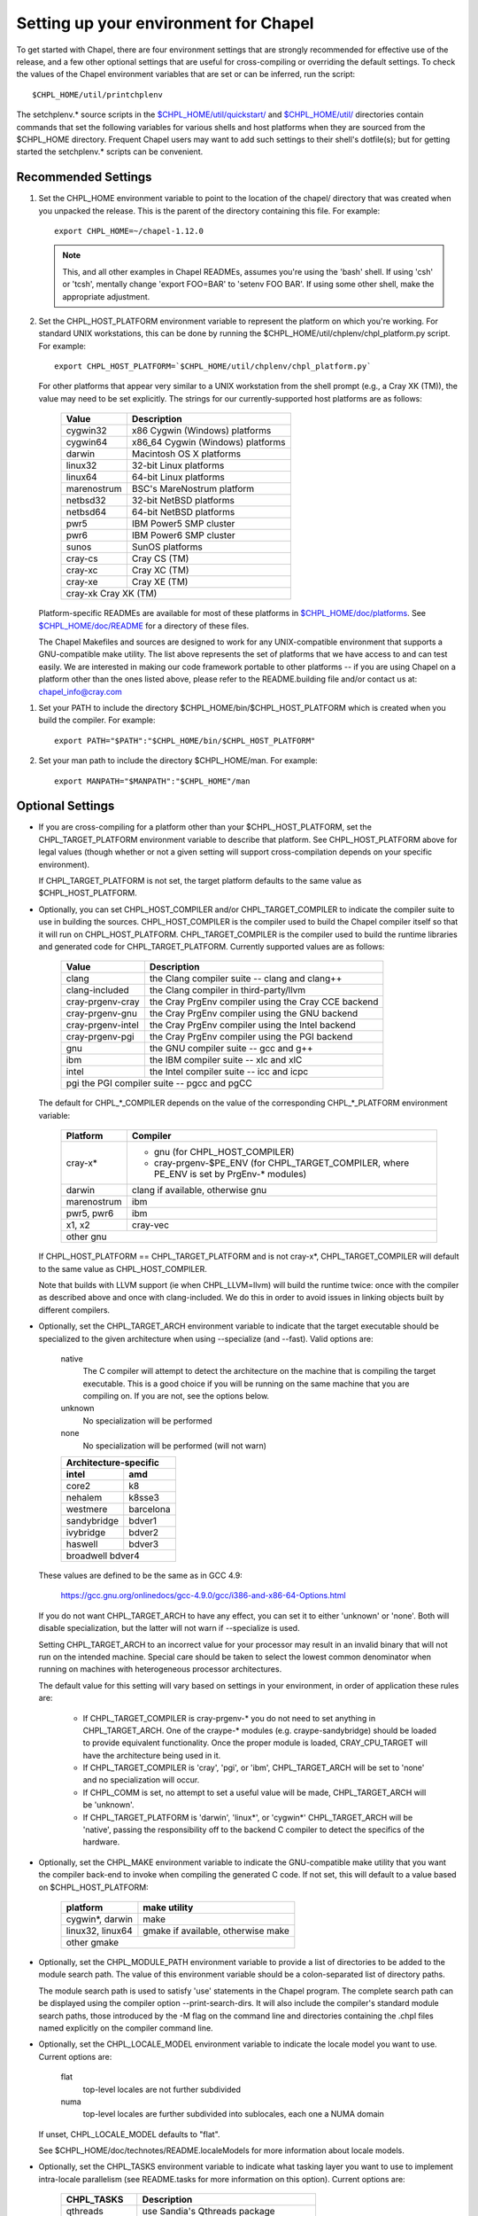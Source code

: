 Setting up your environment for Chapel
======================================

To get started with Chapel, there are four environment settings that are
strongly recommended for effective use of the release, and a few other optional
settings that are useful for cross-compiling or overriding the default
settings.  To check the values of the Chapel environment variables that are set
or can be inferred, run the script::

  $CHPL_HOME/util/printchplenv

The setchplenv.* source scripts in the `$CHPL_HOME/util/quickstart/`_ and
`$CHPL_HOME/util/`_ directories contain commands that set the following
variables for various shells and host platforms when they are sourced from the
$CHPL_HOME directory.  Frequent Chapel users may want to add such settings to
their shell's dotfile(s); but for getting started the setchplenv.* scripts can
be convenient.

.. _$CHPL_HOME/util/quickstart/: https://github.com/chapel-lang/chapel/blob/master/util/quickstart/
.. _$CHPL_HOME/util/: https://github.com/chapel-lang/chapel/blob/master/util

Recommended Settings
--------------------

#. Set the CHPL_HOME environment variable to point to the location of the
   chapel/ directory that was created when you unpacked the release.  This is
   the parent of the directory containing this file.  For example::

        export CHPL_HOME=~/chapel-1.12.0

   .. note::
     This, and all other examples in Chapel READMEs, assumes you're using the
     'bash' shell.  If using 'csh' or 'tcsh', mentally change 'export FOO=BAR'
     to 'setenv FOO BAR'.  If using some other shell, make the appropriate
     adjustment.


#. Set the CHPL_HOST_PLATFORM environment variable to represent the platform on
   which you're working.  For standard UNIX workstations, this can be done by
   running the $CHPL_HOME/util/chplenv/chpl_platform.py script.  For example::

        export CHPL_HOST_PLATFORM=`$CHPL_HOME/util/chplenv/chpl_platform.py`

   For other platforms that appear very similar to a UNIX workstation
   from the shell prompt (e.g., a Cray XK (TM)), the value may need to
   be set explicitly.  The strings for our currently-supported host
   platforms are as follows:
   
        ============= =====================================
        Value         Description
        ============= =====================================
        cygwin32      x86 Cygwin (Windows) platforms
        cygwin64      x86_64 Cygwin (Windows) platforms
        darwin        Macintosh OS X platforms
        linux32       32-bit Linux platforms
        linux64       64-bit Linux platforms
        marenostrum   BSC's MareNostrum platform
        netbsd32      32-bit NetBSD platforms
        netbsd64      64-bit NetBSD platforms
        pwr5          IBM Power5 SMP cluster
        pwr6          IBM Power6 SMP cluster
        sunos         SunOS platforms
        cray-cs       Cray CS (TM)
        cray-xc       Cray XC (TM)
        cray-xe       Cray XE (TM)
        cray-xk       Cray XK (TM)
        ===================================================

   Platform-specific READMEs are available for most of these platforms
   in `$CHPL_HOME/doc/platforms`_.  See `$CHPL_HOME/doc/README`_ for a
   directory of these files.

   The Chapel Makefiles and sources are designed to work for any
   UNIX-compatible environment that supports a GNU-compatible make
   utility.  The list above represents the set of platforms that we
   have access to and can test easily.  We are interested in making
   our code framework portable to other platforms -- if you are using
   Chapel on a platform other than the ones listed above, please refer
   to the README.building file and/or contact us at:
   chapel_info@cray.com

.. _$CHPL_HOME/doc/platforms: https://github.com/chapel-lang/chapel/blob/master/doc/release/platforms
.. _$CHPL_HOME/doc/README: https://github.com/chapel-lang/chapel/blob/master/doc/release/README

#. Set your PATH to include the directory $CHPL_HOME/bin/$CHPL_HOST_PLATFORM
   which is created when you build the compiler.  For example::

        export PATH="$PATH":"$CHPL_HOME/bin/$CHPL_HOST_PLATFORM"


#. Set your man path to include the directory $CHPL_HOME/man.
   For example::

        export MANPATH="$MANPATH":"$CHPL_HOME"/man

Optional Settings
-----------------

*  If you are cross-compiling for a platform other than your
   $CHPL_HOST_PLATFORM, set the CHPL_TARGET_PLATFORM environment
   variable to describe that platform.  See CHPL_HOST_PLATFORM above
   for legal values (though whether or not a given setting will
   support cross-compilation depends on your specific environment).

   If CHPL_TARGET_PLATFORM is not set, the target platform defaults to
   the same value as $CHPL_HOST_PLATFORM.


*  Optionally, you can set CHPL_HOST_COMPILER and/or
   CHPL_TARGET_COMPILER to indicate the compiler suite to use in
   building the sources.  CHPL_HOST_COMPILER is the compiler used to
   build the Chapel compiler itself so that it will run on
   CHPL_HOST_PLATFORM.  CHPL_TARGET_COMPILER is the compiler used to
   build the runtime libraries and generated code for
   CHPL_TARGET_PLATFORM.  Currently supported values are as follows:

        =================  ==================================
        Value              Description
        =================  ==================================
        clang              the Clang compiler suite -- clang and clang++
        clang-included     the Clang compiler in third-party/llvm
        cray-prgenv-cray   the Cray PrgEnv compiler using the Cray CCE backend
        cray-prgenv-gnu    the Cray PrgEnv compiler using the GNU backend
        cray-prgenv-intel  the Cray PrgEnv compiler using the Intel backend
        cray-prgenv-pgi    the Cray PrgEnv compiler using the PGI backend
        gnu                the GNU compiler suite -- gcc and g++
        ibm                the IBM compiler suite -- xlc and xlC
        intel              the Intel compiler suite -- icc and icpc
        pgi                the PGI compiler suite -- pgcc and pgCC
        =====================================================

   The default for CHPL_*_COMPILER depends on the value of the
   corresponding CHPL_*_PLATFORM environment variable:

        ============  ==================================================
        Platform      Compiler
        ============  ==================================================
        cray-x*       - gnu (for CHPL_HOST_COMPILER)
                      - cray-prgenv-$PE_ENV (for CHPL_TARGET_COMPILER,
                        where PE_ENV is set by PrgEnv-* modules)
        darwin        clang if available, otherwise gnu
        marenostrum   ibm
        pwr5, pwr6    ibm
        x1, x2        cray-vec
        other         gnu
        ================================================================

   If CHPL_HOST_PLATFORM == CHPL_TARGET_PLATFORM and is not cray-x*,
   CHPL_TARGET_COMPILER will default to the same value as CHPL_HOST_COMPILER.

   Note that builds with LLVM support (ie when CHPL_LLVM=llvm) will build
   the runtime twice: once with the compiler as described above and once
   with clang-included. We do this in order to avoid issues in linking
   objects built by different compilers.

*  Optionally, set the CHPL_TARGET_ARCH environment variable to indicate that
   the target executable should be specialized to the given architecture when
   using --specialize (and --fast). Valid options are:

        native
            The C compiler will attempt to detect the architecture on the
            machine that is compiling the target executable. This is a
            good choice if you will be running on the same machine that
            you are compiling on. If you are not, see the options below.
        unknown
            No specialization will be performed
        none
            No specialization will be performed (will not warn)

        =========== ===============
        Architecture-specific
        ---------------------------
        intel       amd
        =========== ===============
        core2           k8
        nehalem         k8sse3
        westmere        barcelona
        sandybridge     bdver1
        ivybridge       bdver2
        haswell         bdver3
        broadwell       bdver4
        ===========================

   These values are defined to be the same as in GCC 4.9:

        https://gcc.gnu.org/onlinedocs/gcc-4.9.0/gcc/i386-and-x86-64-Options.html

   If you do not want CHPL_TARGET_ARCH to have any effect, you can set it to
   either 'unknown' or 'none'. Both will disable specialization, but the latter
   will not warn if --specialize is used.

   Setting CHPL_TARGET_ARCH to an incorrect value for your processor may result
   in an invalid binary that will not run on the intended machine.  Special
   care should be taken to select the lowest common denominator when running on
   machines with heterogeneous processor architectures.

   The default value for this setting will vary based on settings in your
   environment, in order of application these rules are:

        * If CHPL_TARGET_COMPILER is cray-prgenv-* you do not need to set
          anything in CHPL_TARGET_ARCH. One of the craype-* modules (e.g.
          craype-sandybridge) should be loaded to provide equivalent
          functionality. Once the proper module is loaded, CRAY_CPU_TARGET will
          have the architecture being used in it.

        * If CHPL_TARGET_COMPILER is 'cray', 'pgi', or 'ibm', CHPL_TARGET_ARCH
          will be set to 'none' and no specialization will occur.

        * If CHPL_COMM is set, no attempt to set a useful value will be made,
          CHPL_TARGET_ARCH will be 'unknown'.

        * If CHPL_TARGET_PLATFORM is 'darwin', 'linux*', or 'cygwin*'
          CHPL_TARGET_ARCH will be 'native', passing the responsibility off to
          the backend C compiler to detect the specifics of the hardware.


*  Optionally, set the CHPL_MAKE environment variable to indicate the
   GNU-compatible make utility that you want the compiler back-end to
   invoke when compiling the generated C code.  If not set, this will
   default to a value based on $CHPL_HOST_PLATFORM:

        ==================    ============
        platform              make utility
        ==================    ============
        cygwin*, darwin       make
        linux32, linux64      gmake if available, otherwise make
        other                 gmake
        ==================================


*  Optionally, set the CHPL_MODULE_PATH environment variable to provide a list
   of directories to be added to the module search path.  The value of this
   environment variable should be a colon-separated list of directory paths.

   The module search path is used to satisfy 'use' statements in the Chapel
   program.  The complete search path can be displayed using the compiler option
   --print-search-dirs.  It will also include the compiler's standard module
   search paths, those introduced by the -M flag on the command line and
   directories containing the .chpl files named explicitly on the compiler
   command line.

*  Optionally, set the CHPL_LOCALE_MODEL environment variable to
   indicate the locale model you want to use.  Current options are:

        flat
          top-level locales are not further subdivided
        numa
          top-level locales are further subdivided into sublocales, each one a
          NUMA domain

   If unset, CHPL_LOCALE_MODEL defaults to "flat".

   See $CHPL_HOME/doc/technotes/README.localeModels for more information
   about locale models.


*  Optionally, set the CHPL_TASKS environment variable to indicate what
   tasking layer you want to use to implement intra-locale parallelism
   (see README.tasks for more information on this option).  Current
   options are:

        ==============  ===============================================
        CHPL_TASKS      Description
        ==============  ===============================================
        qthreads        use Sandia's Qthreads package
        fifo            use POSIX threads
        massivethreads  use U Tokyo's MassiveThreads package
        muxed           use Cray-specific lightweight threading (with
                        Cray pre-built module only)
        ===============================================================

   If CHPL_TASKS is not set it defaults to "qthreads" unless the
   target platform is either "cygwin*" or "netbsd*", the target
   compiler is "cray-prgenv-cray", or the target architecture is
   "knc". For those configurations it defaults to "fifo".  On
   Cray XC and XE (TM) systems when using the pre-built module,
   it defaults to "muxed".

   Note that the Chapel util/quickstart/setchplenv.* source scripts
   set CHPL_TASKS to 'fifo' to reduce build-time and third-party
   dependences, while the util/setchplenv.* versions leave it unset,
   resulting in the behavior described just above.

   See README.tasks for more information about executing using the
   various CHPL_TASKS options.  See also platforms/README.cray for more
   information about Cray-specific runtime layers.


*  Optionally, set the CHPL_COMM environment variable to indicate what
   communication layer you want to use to implement inter-locale
   communication.  Current options are:

        none
          only supports single-locale execution
        gasnet
          use the GASNet-based communication layer
        ugni
          Cray-specific native communications (with Cray pre-built module only)

   If unset, CHPL_COMM defaults to "none" in most cases.  On a Cray
   system it defaults to "gasnet" except when using a pre-built module
   on a Cray XC or XE (TM) system, where it defaults to "ugni".  See
   README.multilocale for more information on executing Chapel programs
   using multiple locales.  See also platforms/README.cray for more
   information about Cray-specific runtime layers.


*  Optionally, the CHPL_MEM environment variable can be used to select
   a memory management layer.  Current options are:

        cstdlib
          use the standard C malloc/free commands
        dlmalloc
          use Doug Lea's memory allocation package
        tcmalloc
          use the tcmalloc package from Google Performance Tools

   If unset, CHPL_MEM defaults to "cstdlib" in most cases.  If comm is
   "gasnet" and you are using the fast or large segments it defaults to
   "dlmalloc".  If comm is "ugni" it defaults to "tcmalloc".  See
   README.multilocale for more information on GASNet segments.


*  Optionally, the CHPL_LAUNCHER environment variable can be used to
   select a launcher to get your program up and running.  See
   README.launcher for more information on this variable's default and
   possible settings.


*  Optionally, the CHPL_ATOMICS environment variable can be used to
   select an implementation for atomic operations in the runtime.
   Current options are:

        intrinsics
          implement atomics using target compiler intrinsics (which typically
          map down to hardware capabilities)
        locks
          implement atomics by using Chapel sync variables to protect normal
          operations

   If unset, CHPL_ATOMICS defaults to "intrinsics" for most
   configurations.  On some 32 bit platforms, or if the target compiler
   is "pgi" or "cray-prgenv-pgi" it defaults to "locks".

   Note: gcc 4.8.1 added support for 64 bit atomics on 32 bit platforms.
   We default to "intrinsics" for 32 bit platforms when using the target
   compiler "gnu" with a recent enough version of gcc.  For older
   versions or other target compilers we default to "locks"

   See the Chapel Language Specification for more information about
   atomic operations in Chapel or doc/technotes/README.atomics for more
   information about the runtime implementation.


*  Optionally, the CHPL_TIMERS environment variable can be used to
   select an implementation for Chapel's timers.  Current options are:

       generic
        use a gettimeofday()-based implementation

   If unset, CHPL_TIMERS defaults to "generic"


*  Optionally, the CHPL_GMP environment variable can select between
   no GMP support, using the GMP distributed with Chapel in third-party,
   or using a system GMP. Current options are:

       system
        assume GMP is already installed (#include gmp.h, -lgmp)
       none
        do not build GMP support into the Chapel runtime
       gmp
        use the GMP distribution bundled with Chapel in third-party

   If unset, Chapel will attempt to build GMP using CHPL_TARGET_COMPILER
   (noting that the bundled version may not be supported by all compilers).
   Based on the outcome, Chapel will default to:

       gmp
        if the build was successful
       system
        if unsuccessful and CHPL_TARGET_PLATFORM is cray-x*
       none
        otherwise

   Note that the Chapel util/quickstart/setchplenv.* source scripts
   set CHPL_GMP to 'none' while the util/setchplenv.* versions leave
   it unset, resulting in the behavior described just above.


*  Optionally, the CHPL_HWLOC environment variable can select between
   no hwloc support or using the hwloc package distributed with Chapel
   in third-party.  Note that hwloc is only used by the qthreads
   tasking layer, and does not need to be built for other tasking
   layers.  Current options are:

       none
        do not build hwloc support into the Chapel runtime
       hwloc
        use the hwloc distribution bundled with Chapel in third-party

   If unset, CHPL_HWLOC defaults to "hwloc" if CHPL_TASKS is "qthreads",
   unless the target platform is knc.  In all other cases it defaults to
   "none".  In the unlikely event the bundled hwloc distribution does
   not build successfully, it should still be possible to use qthreads.
   Manually set CHPL_HWLOC to "none" and rebuild in this case (and
   please file a bug with the Chapel team.)  Building without hwloc
   should not have a large performance impact when CHPL_LOCALE_MODEL
   is "flat" but will drastically hurt performance for "numa".


*  Optionally, the CHPL_REGEXP environment variable can be used to
   enable regular expression operations as documented in
   doc/technotes/README.regexp and defined in modules/standard/Regexp.chpl.
   Current options are:

       re2
        use the re2 distribution in third-party
       none
        do not support regular expression operations

   If unset, Chapel will attempt to build RE2 using CHPL_TARGET_COMPILER
   (noting that the bundled version may not be supported by all compilers).
   Based on the outcome, Chapel will default to:

       re2
        if the build was successful
       none
        otherwise

   Note that the Chapel util/quickstart/setchplenv.* source scripts
   set CHPL_REGEXP to 'none' while the util/setchplenv.* versions
   leave it unset, resulting in the behavior described just above.


*  Optionally, the CHPL_AUX_FILESYS environment variable can be used to
   request that runtime support for filesystems beyond the usual Linux
   one be present.  Current options are:

       none
        only support traditional Linux filesystems
       hdfs
        also support HDFS filesystems
       curl
        also support CURL as a filesystem interface

   If unset, CHPL_AUX_FILESYS defaults to "none".

   See $CHPL_HOME/doc/technotes/README.hdfs for more information about
   HDFS support.
   See $CHPL_HOME/doc/technotes/README.curl for more information about
   CURL support.


*  Optionally, the CHPL_LLVM environment variable can be used to
   enable support for the LLVM back-end to the Chapel compiler
   (see doc/technotes/README.llvm) or to support extern blocks in
   Chapel code via the Clang compiler (see doc/technotes/README.extern).
   Current options are:

       llvm
        use the llvm/clang distribution in third-party
       none
        do not support llvm-/clang-related features

   If unset, CHPL_LLVM defaults to "llvm" if you've already installed
   llvm in third-party and "none" otherwise.


*  Optionally, the CHPL_WIDE_POINTERS environment variable can be used to
   specify the wide pointer format for multilocale programs.  Current
   options are:

       struct
        store wide pointers in structures which may span more
                than one word
       nodeN
        ("N" a number, 2 <= N <= 60) store wide pointers in single words, with
        N bits used to store the node (top level locale) number and the rest
        containing the address on that node

   CHPL_WIDE_POINTERS is used to select between two modes of operation.
   One is universally applicable; the other has restricted applicability
   but may reduce remote communication.

   If unset, CHPL_WIDE_POINTERS defaults to "struct".  This setting
   works in all situations and in particular, it is compatible with all
   locale models including the hierarchical ones.  The "nodeN" option
   does not work with hierarchical locale models and is only useful with
   the LLVM backend, which is currently experimental.  However, when
   used, it allows LLVM to understand and optimize remote transfers,
   potentially reducing the amount of communication a program performs.
   See doc/technotes/README.llvm for more information about
   CHPL_WIDE_POINTERS=nodeN.

Compiler Command Line Option Defaults
-------------------------------------

Most of the compiler's command line options support setting a default
value for the option via an environment variable.  To see a list of
the environment variables that support each option, run the compiler
with the --help-env flag.  For boolean flags and toggles, setting the
environment variable to any value selects that flag.

